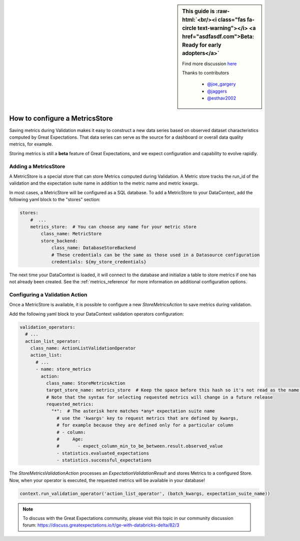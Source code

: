 .. _saving_metrics:

.. role:: raw-html(raw)
   :format: html

.. raw:: html

  <link rel="stylesheet" href="https://cdnjs.cloudflare.com/ajax/libs/font-awesome/5.11.2/css/all.min.css">
  <style>
      .text-danger {
          color: #dc3545;
      }
      .text-warning {
          color: #ffc107;
      }
      .text-success {
          color: #28a745;
      }
      .legend-table td{
          border: 1px solid #ddd;
          padding: 5px;
      }
  </style>

.. sidebar:: This guide is :raw-html:`<br/><i class="fas fa-circle text-warning"></i> <a href="asdfasdf.com">Beta: Ready for early adopters</a>`

  Find more discussion `here <https://discuss.greatexpectations.io/t/ge-with-databricks-delta/82/3>`_

  Thanks to contributors

    * `@joe_gargery <google.com>`_
    * `@jaggers <google.com>`_
    * `@esthav2002 <google.com>`_


###############################
How to configure a MetricsStore
###############################

Saving metrics during Validation makes it easy to construct a new data series based on observed
dataset characteristics computed by Great Expectations. That data series can serve as the source for a dashboard or
overall data quality metrics, for example.

Storing metrics is still a **beta** feature of Great Expectations, and we expect configuration and
capability to evolve rapidly.

*********************
Adding a MetricsStore
*********************

A MetricStore is a special store that can store Metrics computed during Validation. A Metric store tracks the run_id
of the validation and the expectation suite name in addition to the metric name and metric kwargs.

In most cases, a MetricStore will be configured as a SQL database. To add a MetricStore to your DataContext, add the
following yaml block to the "stores" section:

.. code-block:: yaml

    stores:
        #  ...
        metrics_store:  # You can choose any name for your metric store
            class_name: MetricStore
            store_backend:
                class_name: DatabaseStoreBackend
                # These credentials can be the same as those used in a Datasource configuration
                credentials: ${my_store_credentials}


The next time your DataContext is loaded, it will connect to the database and initialize a table to store metrics if
one has not already been created. See the :ref:`metrics_reference` for more information on additional configuration
options.

*******************************
Configuring a Validation Action
*******************************

Once a MetricStore is available, it is possible to configure a new `StoreMetricsAction` to save metrics during
validation.

Add the following yaml block to your DataContext validation operators configuration:

.. code-block:: yaml

    validation_operators:
      # ...
      action_list_operator:
        class_name: ActionListValidationOperator
        action_list:
          # ...
          - name: store_metrics
            action:
              class_name: StoreMetricsAction
              target_store_name: metrics_store  # Keep the space before this hash so it's not read as the name. This should match the name of the store configured above
              # Note that the syntax for selecting requested metrics will change in a future release
              requested_metrics:
                "*":  # The asterisk here matches *any* expectation suite name
                  # use the 'kwargs' key to request metrics that are defined by kwargs,
                  # for example because they are defined only for a particular column
                  # - column:
                  #     Age:
                  #       - expect_column_min_to_be_between.result.observed_value
                  - statistics.evaluated_expectations
                  - statistics.successful_expectations


The `StoreMetricsValidationAction` processes an `ExpectationValidationResult` and stores Metrics to a configured Store.
Now, when your operator is executed, the requested metrics will be available in your database!

.. code-block:: python

    context.run_validation_operator('action_list_operator', (batch_kwargs, expectation_suite_name))


.. note::
  To discuss with the Great Expectations community, please visit this topic in our community discussion forum: `https://discuss.greatexpectations.io/t/ge-with-databricks-delta/82/3 <https://discuss.greatexpectations.io/t/ge-with-databricks-delta/82/3>`_

